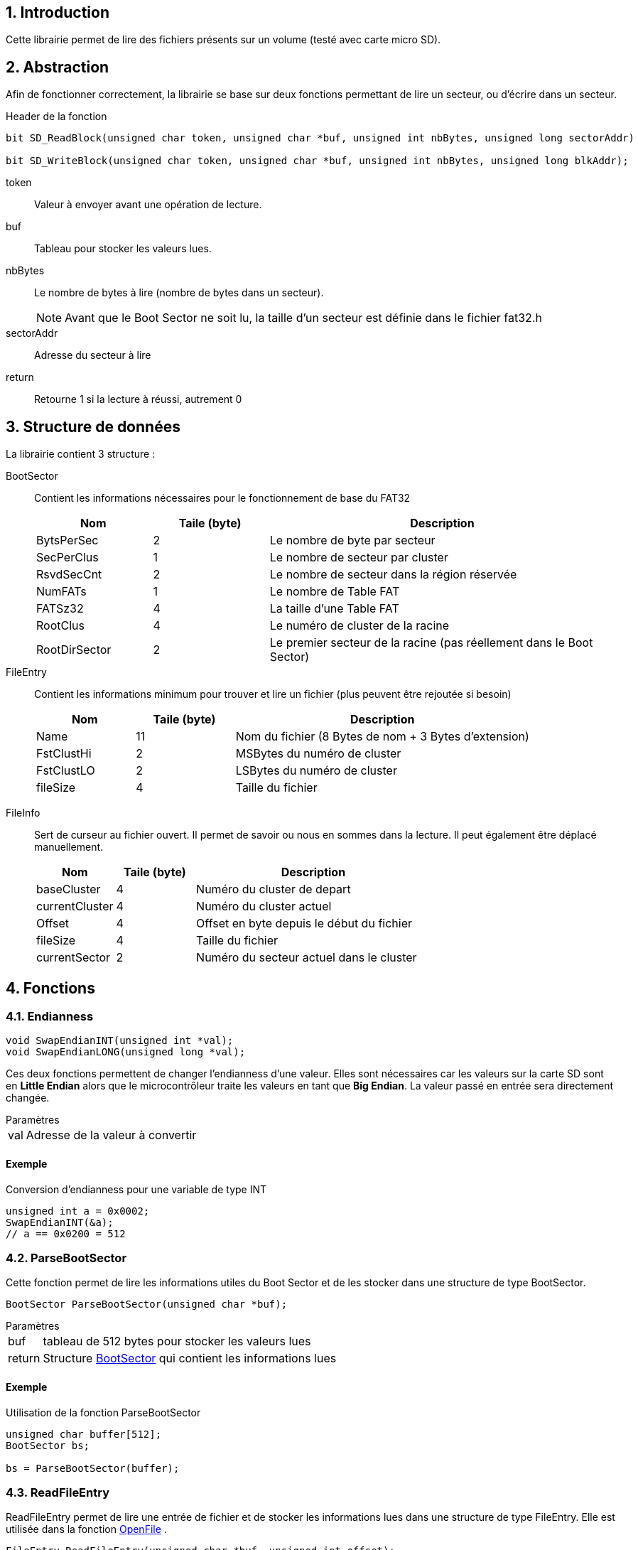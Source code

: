 // :source-highlighter: pygments

:source-highlighter: coderay
:coderay-linenums-mode: inline
:coderay-css: class
:table-caption: Data Set
:icons: font
:numbered:
// :title-page:
//include::files.adoc[]


// = Documentation Librairie FAT32: Projet de Diplôme 2021
// :toc: macro
// :author: ---
// :revdate: 22 Mai 2021
// :revnumber: 1.0

// <<<

// toc::[]
// :toc-title: Table des matières

// <<<

== Introduction

Cette librairie permet de lire des fichiers présents sur un volume (testé avec carte micro SD).



== Abstraction

Afin de fonctionner correctement, la librairie se base sur deux fonctions permettant de lire un secteur, ou d'écrire dans un secteur.




.Header de la fonction
[source,C,linenums]
----
bit SD_ReadBlock(unsigned char token, unsigned char *buf, unsigned int nbBytes, unsigned long sectorAddr)

bit SD_WriteBlock(unsigned char token, unsigned char *buf, unsigned int nbBytes, unsigned long blkAddr);
----

//[horizontal]
token:: Valeur à envoyer avant une opération de lecture.
buf:: Tableau pour stocker les valeurs lues.
nbBytes:: Le nombre de bytes à lire (nombre de bytes dans un secteur).
+
NOTE: Avant que le Boot Sector ne soit lu, la taille d'un secteur est définie dans le fichier fat32.h

sectorAddr:: Adresse du secteur à lire
return:: Retourne 1 si la lecture à réussi, autrement 0

<<<

== Structure de données

La librairie contient 3 structure :

[[bookmark-BootSector]]BootSector:: Contient les informations nécessaires pour le fonctionnement de base du FAT32
+
[%header, cols="1,^1,3", stripes=even]
|===
|Nom 			|Taile (byte) 	|Description
|BytsPerSec		| 2 			| Le nombre de byte par secteur
|SecPerClus		| 1 			| Le nombre de secteur par cluster
|RsvdSecCnt		| 2 			| Le nombre de secteur dans la région réservée
|NumFATs		| 1 			| Le nombre de Table FAT
|FATSz32		| 4 			| La taille d'une Table FAT
|RootClus		| 4 			| Le numéro de cluster de la racine
|RootDirSector	| 2 			| Le premier secteur de la racine (pas réellement dans le Boot Sector)
|===

[[bookmark-FileEntry]]FileEntry:: Contient les informations minimum pour trouver et lire un fichier (plus peuvent être rejoutée si besoin)
+
[%header, cols="1,^1,3", stripes=even]
|===
|Nom 			|Taile (byte) 	|Description
|Name			| 11 			| Nom du fichier (8 Bytes de nom + 3 Bytes d'extension)
|FstClustHi		| 2 			| MSBytes du numéro de cluster
|FstClustLO		| 2 			| LSBytes du numéro de cluster
|fileSize		| 4 			| Taille du fichier
|===

<<<

[[bookmark-FileInfo]]FileInfo:: Sert de curseur au fichier ouvert. Il permet de savoir ou nous en sommes dans la lecture. Il peut également être déplacé manuellement.
+
[%header, cols="1,^1,3", stripes=even]
|===
|Nom 			|Taile (byte) 	|Description
|baseCluster	| 4 			| Numéro du cluster de depart
|currentCluster	| 4 			| Numéro du cluster actuel
|Offset			| 4 			| Offset en byte depuis le début du fichier
|fileSize		| 4 			| Taille du fichier
|currentSector	| 2 			| Numéro du secteur actuel dans le cluster
|===


<<<


== Fonctions

=== Endianness
****
// SwapEndian
[source,C,linenums]
----
void SwapEndianINT(unsigned int *val);
void SwapEndianLONG(unsigned long *val);
----

Ces deux fonctions permettent de changer l'endianness d'une valeur. Elles sont nécessaires car les valeurs sur la carte SD sont en *Little Endian* alors que le microcontrôleur traite les valeurs en tant que *Big Endian*. La valeur passé en entrée sera directement changée.


.Paramètres
[horizontal]
val:: 	Adresse de la valeur à convertir

[discrete]
==== Exemple
[source,C,linenums]
.Conversion d'endianness pour une variable de type INT
----
unsigned int a = 0x0002;
SwapEndianINT(&a);
// a == 0x0200 = 512
----

****


<<<

// Parsing
=== ParseBootSector
****
Cette fonction permet de lire les informations utiles du Boot Sector et de les stocker dans une structure de type BootSector.

[source,C,linenums]
----
BootSector ParseBootSector(unsigned char *buf);
----
.Paramètres
[horizontal]
buf:: 		tableau de 512 bytes pour stocker les valeurs lues
return:: 	Structure <<BootSector>> qui contient les informations lues

[discrete]
==== Exemple

[source,C,linenums]
.Utilisation de la fonction ParseBootSector
----
unsigned char buffer[512];
BootSector bs;

bs = ParseBootSector(buffer);
----

****


<<<

=== ReadFileEntry
****
ReadFileEntry permet de lire une entrée de fichier et de stocker les informations lues dans une structure de type FileEntry. Elle est utilisée dans la fonction <<OpenFile>> .

[source,C,linenums]
----
FileEntry ReadFileEntry(unsigned char *buf, unsigned int offset);
----
.Paramètres
[horizontal]
buf:: 		tableau de 512 bytes pour stocker les valeurs lues
offset::	Position de l'entrée de fichier dans le secteur (doit être un multiple de 32)
return:: 	Structure <<FileEntry>> qui contient les informations lues

[discrete]
==== Exemple

[source,C,linenums]
.Utilisation de la fonction ReadFileEntry
----
unsigned char buffer[512];
FileEntry fe;

// buffer doit contenir le secteur ou se trouve
// l'entrée du fichier

fe = ReadFileEntry(buffer, 160);
----
****



<<<

=== CleanFilename
****
Cette fonction permet de transformer le nom du fichier lu sur la carte qui possède un format avec une taille fixe (ex : *FILE____TXT*) à un format plus lisible (ex : *file.txt*). Cette conversion facilite la comparaison lors de la recherche de fichier sur le disque.

[source,C,linenums]
----
unsigned char CleanFilename(char *filename);
----
.Paramètres
[horizontal]
filename:: 	Nom du fichier (qui peut être trouvé dans la structure <<bookmark-FileEntry>>)
return:: 	La Taille du nom du fichier après conversion

[discrete]
==== Exemple

[source,C,linenums]
----
// Exemple 1 
CleanFilename(fs.Name);

// Exemple 2
CleanFilename("FILE    TXT");
----
****


<<<

=== GetNextClusterValue
****
Cette fonction permet de lire la table FAT et retourne la valeur du prochain Cluster

[source,C,linenums]
----
unsigned long GetNextClusterValue(BootSector *bs, unsigned char *buf, unsigned long clusterNumber);
----
.Paramètres
[horizontal]
bs:: 			Adresse de la structure (<<BootSector>>) qui contient les informations du BootSector
buf::			tableau de 512 bytes pour stocker les valeurs lues
clusterNumber:: Numéro de cluster actuel
return:: 		Numéro de cluster suivant

[discrete]
==== Exemple

[source,C,linenums]
----
unsigned long clusterValue;

clusterValue = GetNextClusterValue(&bs, buffer, 8);
----

****


<<<


=== SetNextClusterValue
****
Cette fonction permet de modifier les tables FAT afin de faire pointer le secteur actuel au prochain secteur, puis indiquer la fin du fichier avec le secteur suivant

[source,C,linenums]
----
void SetNextClusterValue(BootSector *bs, unsigned char *buf, unsigned long clusterNumber, unsigned long nextClusterNumber);
----
.Paramètres
[horizontal]
bs:: 			Adresse de la structure (<<BootSector>>) qui contient les informations du BootSector
buf::			tableau de 512 bytes pour stocker les valeurs lues
clusterNumber:: Numéro de cluster actuel
nextClusterNumber:: Numéro de cluster suivant

[discrete]
==== Exemple

[source,C,linenums]
----

SetNextClusterValue(&bs, buffer, 8, 10);
----

****


<<<


=== GetSectorFromCluster
****
Calcule et retourne la valeur du premier secteur du numéro de cluster passé en paramètre

[source,C,linenums]
----
unsigned long GetSectorFromCluster(BootSector *bs, unsigned long cluster);
----
.Paramètres
[horizontal]
bs:: 			Adresse de la structure (<<BootSector>>) qui contient les informations du BootSector
clusterNumber:: Numéro de cluster actuel
return:: 		Adresse du premier secteur du cluster

[discrete]
==== Exemple

[source,C,linenums]
----
unsigned long sector;

sector = GetSectorFromCluster(&bs, 8);
----

****

<<<

=== FindFreeCluster
****
Cette fonction cherche dans la table FAT un cluster vide

[source,C,linenums]
----
unsigned long FindFreeCluster(BootSector *bs, unsigned char *buf);
----
.Paramètres
[horizontal]
bs:: 			Adresse de la structure (<<BootSector>>) qui contient les informations du BootSector
buf::			tableau de 512 bytes pour stocker les valeurs lues
return:: 		Le numéro de cluster vide


[discrete]
==== Exemple

[source,C,linenums]
----
cluster = FindFreeCluster(&bs, buf);
----

****


<<<

=== FindFileEntry
****
Cette fonction cherche dans le cluster du secteurDepart une entrée de fichier et retourne l'offset depuis le secteurDepart en byte

[source,C,linenums]
----
unsigned int FindFileEntry(BootSector *bs, char *buf, unsigned long secteurDepart, char *filename);
----
.Paramètres
[horizontal]
bs:: 			Adresse de la structure (<<BootSector>>) qui contient les informations du BootSector
buf::			tableau de 512 bytes pour stocker les valeurs lues
secteurDepart:: Numéro de secteur ou commencer la recherche (doit être le premier secteur du cluster)
filename:: 		Nom du fichier à chercher
return:: 		Position (offset) en byte depuis le secteurDepart

NOTE: Si l'entrée du fichier se trouve à l'offset 192 du deuxième secteur, la fonction retourne 512 + 192

[discrete]
==== Exemple

[source,C,linenums]
----
unsigned long offset;

offset = FindFileEntry(&bs, buffer, 8192, "file.txt");
----

****

<<<

=== ListFilesDirectory
****
Liste tous les fichiers présents dans un cluster

[source,C,linenums]
----
void ListFilesDirectory(BootSector *bs, unsigned char *buf, unsigned char *texte, unsigned long secteurDepart);
----
.Paramètres
[horizontal]
bs:: 			Adresse de la structure (<<BootSector>>) qui contient les informations du BootSector
buf::			tableau de 512 bytes pour stocker les valeurs lues
texte:: 		Tableau ou seront stocké les noms de fichiers
secteurDepart:: Numéro de secteur ou commencer la recherche (doit être le premier secteur du cluster)


[discrete]
==== Exemple

[source,C,linenums]
----
ListFilesDirectory(&bs, buf, texte, 8192);
----

****


<<<


=== OpenFile
****
Cette fonction permet "d'ouvrir" un fichier. Elle retourne une structure qui contient la position du curseur dans le fichier.

[source,C,linenums]
----
FileInfo OpenFile(BootSector *bs, unsigned char *buf, unsigned long secteurDepart, FileEntry *fe, char *filename);
----
.Paramètres
[horizontal]
bs:: 			Adresse de la structure (<<BootSector>>) qui contient les informations du BootSector
buf::			tableau de 512 bytes pour stocker les valeurs lues
secteurDepart:: Premier secteur du cluster dans lequel se trouve le fichier (Racine, Premier secteur d'un dossier, ...)
fe:: 			Adresse de la structure (<<FileEntry>>) qui contiendra les informations de base sur le fichier
return:: 		Structure <<FileInfo>> qui contient la position du curseur

[discrete]
==== Exemple

[source,C,linenums]
----
FileInfo fi;

fi = FileOpen(&bs, buffer, 8192, &fe, "file.txt");
----

****


<<<

=== ReadFile
****
Cette fonction permet de lire un nombre précis de byte dans un fichier depuis la position du  curseur

[source,C,linenums]
----
unsigned int ReadFile(BootSector *bs, unsigned char *buf, unsigned char *output, FileInfo *fi, unsigned int length);
----
.Paramètres
[horizontal]
bs:: 		Adresse de la structure (<<BootSector>>) qui contient les informations du BootSector
buf::		tableau de 512 bytes pour stocker les valeurs lues
output:: 	Adresse d'un tableau ou écrire les valeur lues
fi:: 		Structure <<FileInfo>> qui contient la position du curseur
length:: 	Nombre de byte à lire
return:: 	Nombre de bytes lu (retourne une valeur plus petite que length si la fin du fichier a été atteinte)

[discrete]
==== Exemple

[source,C,linenums]
----
// Lis 25 bytes depuis la position du curseur
FileRead(&bs, buffer, output, &fi, 25);
----

****


<<<

=== WriteFile
****
Cette fonction permet d'écrire un nombre précis de byte dans un fichier, en ajoutant le contenu à la fin du fichier (mode append)

[source,C,linenums]
----
void WriteFile(BootSector *bs, unsigned char *buf, FileInfo *fi, FileEntry *fe, unsigned char *texte, unsigned int length);
----
.Paramètres
[horizontal]
bs:: 		Adresse de la structure (<<BootSector>>) qui contient les informations du BootSector
buf::		tableau de 512 bytes pour stocker les valeurs lues
fi:: 		Structure <<FileInfo>> qui contient la position du curseur
fe:: 		Structure <<FileEntry>> qui contient l'entrée du fichier
texte:: 	Buffer contenant les informations à écrire
length:: 	Nombre de byte à écrire


[discrete]
==== Exemple

[source,C,linenums]
----
// Lis 25 bytes depuis la position du curseur
FileRead(&bs, buffer, output, &fi, 25);
----

****


<<<


=== FileSeek
****
Cette fonction permet de déplacer le curseur du fichier actuellement ouvert

[source,C,linenums]
----
bit FileSeek(BootSector *bs, unsigned char *buf, FileInfo *fi, unsigned long offset, bit mode);
----
.Paramètres
[horizontal]
bs:: 		Adresse de la structure (<<BootSector>>) qui contient les informations du BootSector
buf::		tableau de 512 bytes pour stocker les valeurs lues
fi:: 		Structure <<FileInfo>> qui contient la position du curseur
offset:: 	Nombre de byte à avancer
mode:: 		Mode de déplacement
+
[horizontal]
SEEK_CUR::: Déplace le curseur depuis sa position
SEEK_SET::: Déplace le curseur depuis le début du fichier
return:: 	SUCCESS (1) ou FAILED (0)

[discrete]
==== Exemple

[source,C,linenums]
----
// Avance le curseur de 500 bytes depuis le
// début du fichier
FileSeek(&bs, buffer, &fi, 500, SEEK_SET);

// Avance le curseur de 500 bytes depuis la
// position du curseur
FileSeek(&bs, buffer, &fi, 500, SEEK_CUR);
----

****


<<<

== Exemples


=== Ouverture et lecture d'un fichier
[source,C,linenums]
----
BootSector bs;
FileEntry fe;
FileInfo fi;

unsigned char buffer[512];

// Parse le boot sector et ouvre le fichier
bs = ParseBootSector(buffer);
fi = OpenFile(&bs, buffer, bs.RootDirSector, &fe, "test.txt");

// Lis le fichier puis affiche le contenu sur le LCD_DOG
ReadFile(&bs, buffer, texte, &fi, 20);

SelectPosCaractLiCo(2, 0);
AfficherChaineAZT(texte);

// Lis 20 nouveaux bytes qui seront également affichés sur le LCD_DOG
ReadFile(&bs, buffer, texte, &fi, 20);

SelectPosCaractLiCo(3, 0);
AfficherChaineAZT(texte);
----


=== Ouverture et écriture dans un fichier
[source,C,linenums]
----
BootSector bs;
FileEntry fe;
FileInfo fi;

unsigned char buffer[512];
unsigned char texte[15];
unsigned char nbBytes = 0;

// Parse le boot sector et ouvre le fichier
bs = ParseBootSector(buffer);
fi = OpenFile(&bs, buffer, bs.RootDirSector, &fe, "test.txt");

nbBytes = sprintf(texte, "Hello World!");

WriteFile(&bs, buffer, &fi, &fe, texte, nbBytes);
----
